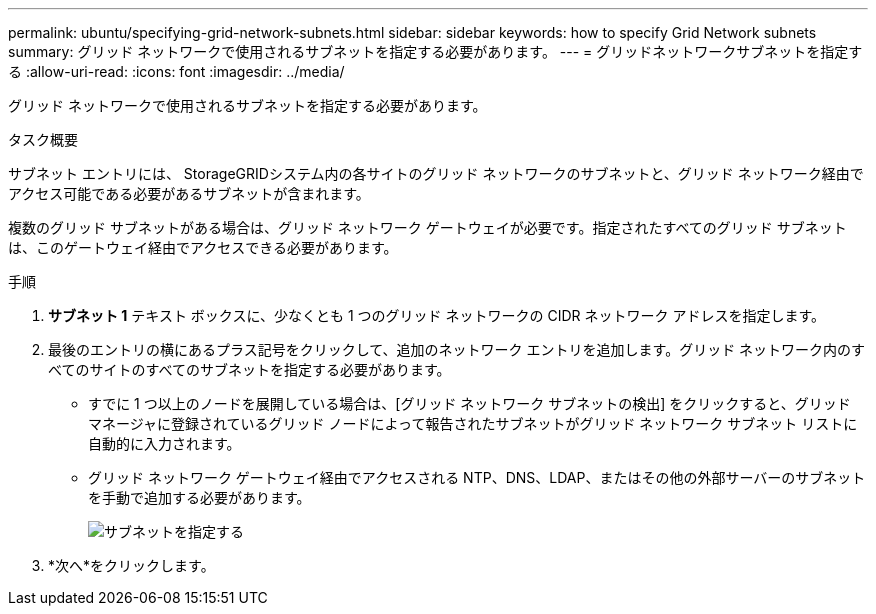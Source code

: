 ---
permalink: ubuntu/specifying-grid-network-subnets.html 
sidebar: sidebar 
keywords: how to specify Grid Network subnets 
summary: グリッド ネットワークで使用されるサブネットを指定する必要があります。 
---
= グリッドネットワークサブネットを指定する
:allow-uri-read: 
:icons: font
:imagesdir: ../media/


[role="lead"]
グリッド ネットワークで使用されるサブネットを指定する必要があります。

.タスク概要
サブネット エントリには、 StorageGRIDシステム内の各サイトのグリッド ネットワークのサブネットと、グリッド ネットワーク経由でアクセス可能である必要があるサブネットが含まれます。

複数のグリッド サブネットがある場合は、グリッド ネットワーク ゲートウェイが必要です。指定されたすべてのグリッド サブネットは、このゲートウェイ経由でアクセスできる必要があります。

.手順
. *サブネット 1* テキスト ボックスに、少なくとも 1 つのグリッド ネットワークの CIDR ネットワーク アドレスを指定します。
. 最後のエントリの横にあるプラス記号をクリックして、追加のネットワーク エントリを追加します。グリッド ネットワーク内のすべてのサイトのすべてのサブネットを指定する必要があります。
+
** すでに 1 つ以上のノードを展開している場合は、[グリッド ネットワーク サブネットの検出] をクリックすると、グリッド マネージャに登録されているグリッド ノードによって報告されたサブネットがグリッド ネットワーク サブネット リストに自動的に入力されます。
** グリッド ネットワーク ゲートウェイ経由でアクセスされる NTP、DNS、LDAP、またはその他の外部サーバーのサブネットを手動で追加する必要があります。
+
image::../media/4_gmi_installer_grid_network_page.gif[サブネットを指定する]



. *次へ*をクリックします。

